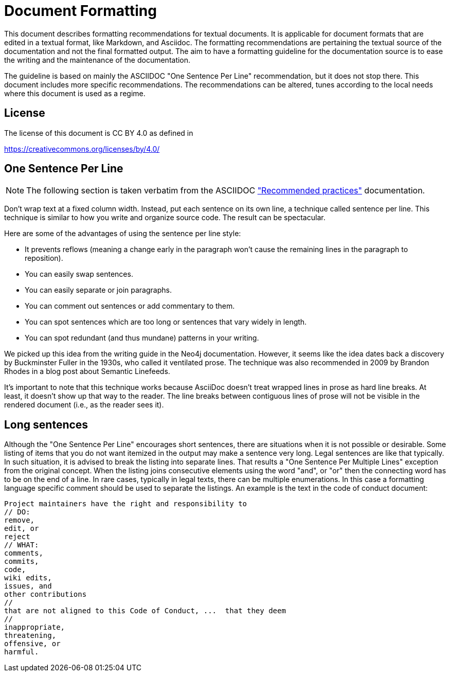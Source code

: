 = Document Formatting

This document describes formatting recommendations for textual documents.
It is applicable for document formats that are edited in a textual format, like Markdown, and Asciidoc.
The formatting recommendations are pertaining the textual source of the documentation and not the final formatted output.
The aim to have a formatting guideline for the documentation source is to ease the writing and the maintenance of the documentation.

The guideline is based on mainly the ASCIIDOC "One Sentence Per Line" recommendation, but it does not stop there.
This document includes more specific recommendations.
The recommendations can be altered, tunes according to the local needs where this document is used as a regime.

== License

The license of this document is CC BY 4.0 as defined in

https://creativecommons.org/licenses/by/4.0/

== One Sentence Per Line

NOTE: The following section is taken verbatim from the ASCIIDOC
https://asciidoctor.org/docs/asciidoc-recommended-practices/["Recommended practices"]
documentation.

Don’t wrap text at a fixed column width. Instead, put each sentence on its own line, a technique called sentence per line. This technique is similar to how you write and organize source code. The result can be spectacular.

Here are some of the advantages of using the sentence per line style:

* It prevents reflows (meaning a change early in the paragraph won’t cause the remaining lines in the paragraph to reposition).
* You can easily swap sentences.
* You can easily separate or join paragraphs.
* You can comment out sentences or add commentary to them.
* You can spot sentences which are too long or sentences that vary widely in length.
* You can spot redundant (and thus mundane) patterns in your writing.

We picked up this idea from the writing guide in the Neo4j documentation.
However, it seems like the idea dates back a discovery by Buckminster Fuller in the 1930s, who called it ventilated prose.
The technique was also recommended in 2009 by Brandon Rhodes in a blog post about Semantic Linefeeds.

It’s important to note that this technique works because AsciiDoc doesn’t treat wrapped lines in prose as hard line breaks.
At least, it doesn’t show up that way to the reader.
The line breaks between contiguous lines of prose will not be visible in the rendered document (i.e., as the reader sees it).

== Long sentences

Although the "One Sentence Per Line" encourages short sentences, there are situations when it is not possible or desirable.
Some listing of items that you do not want itemized in the output may make a sentence very long.
Legal sentences are like that typically.
In such situation, it is advised to break the listing into separate lines.
That results a "One Sentence Per Multiple Lines" exception from the original concept.
When the listing joins consecutive elements using the word "and", or "or" then the connecting word has to be on the end of a line.
In rare cases, typically in legal texts, there can be multiple enumerations.
In this case a formatting language specific comment should be used to separate the listings.
An example is the text in the code of conduct document:

----
Project maintainers have the right and responsibility to
// DO:
remove,
edit, or
reject
// WHAT:
comments,
commits,
code,
wiki edits,
issues, and
other contributions
//
that are not aligned to this Code of Conduct, ...  that they deem
//
inappropriate,
threatening,
offensive, or
harmful.
----

